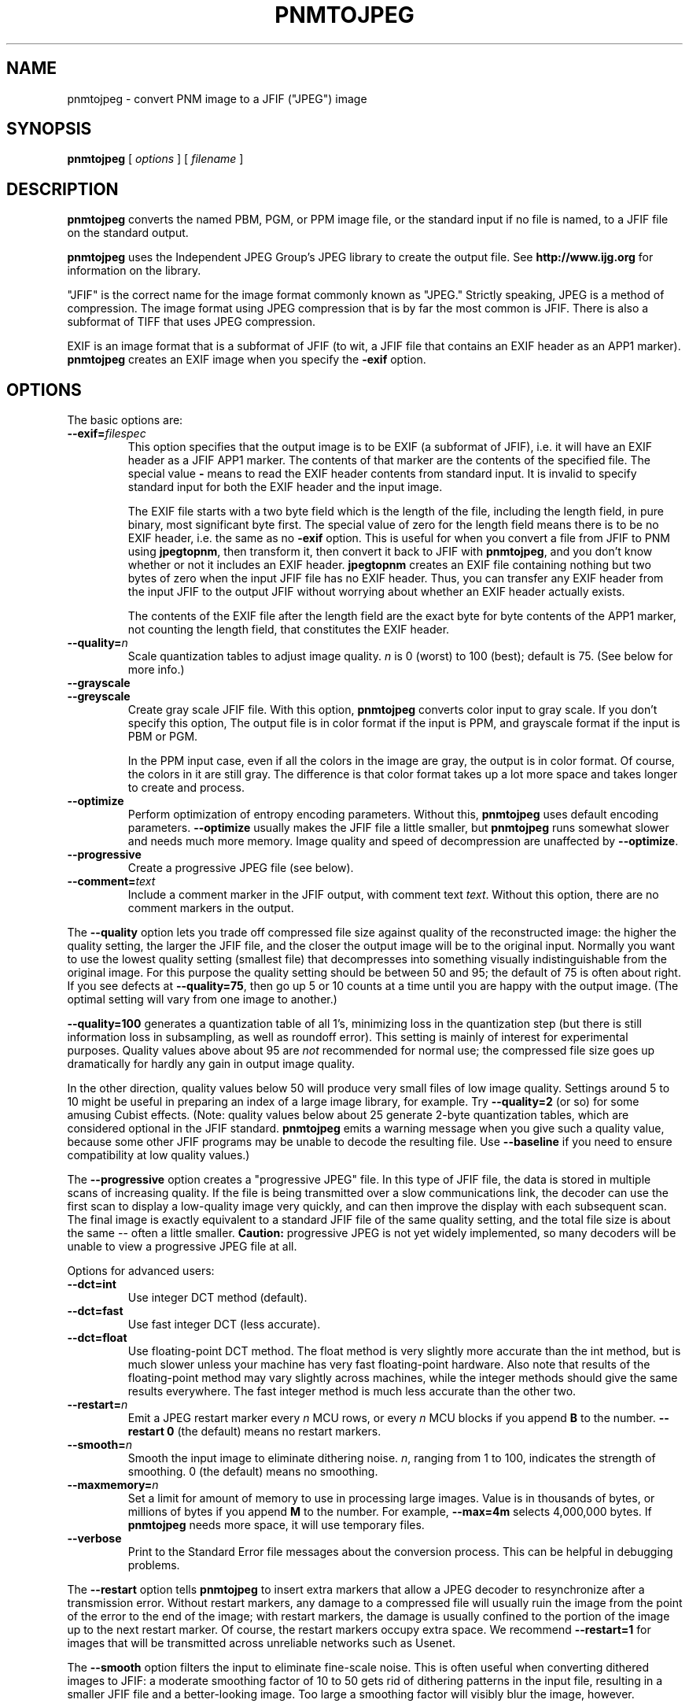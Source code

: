 .TH PNMTOJPEG 1 "07 March 2000"
.SH NAME
pnmtojpeg \- convert PNM image to a JFIF ("JPEG") image

.SH SYNOPSIS
.B pnmtojpeg
[
.I options
]
[
.I filename
]
.LP

.SH DESCRIPTION
.LP
.B pnmtojpeg
converts the named PBM, PGM, or PPM image file, or the standard input
if no file is named, to a JFIF file on the standard output.
.PP
.B pnmtojpeg
uses the Independent JPEG Group's JPEG library to create the output file.
See 
.B http://www.ijg.org 
for information on the library.

"JFIF" is the correct name for the image format commonly known as "JPEG."
Strictly speaking, JPEG is a method of compression.  The image format 
using JPEG compression that is by far the most common is JFIF.  There is
also a subformat of TIFF that uses JPEG compression.

EXIF is an image format that is a subformat of JFIF (to wit, a JFIF 
file that contains an EXIF header as an APP1 marker).
.B pnmtojpeg
creates an EXIF image when you specify the
.B -exif
option.

.SH OPTIONS
The basic options are:
.TP
.BI \-\-exif\= filespec
This option specifies that the output image is to be EXIF (a subformat
of JFIF), i.e. it will have an EXIF header as a JFIF APP1 marker.
The contents of that marker are the contents of the specified file.
The special value 
.B \-
means to read the EXIF header contents from standard input.  It is
invalid to specify standard input for both the EXIF header and the
input image.

The EXIF file starts with a two byte field which is the length of
the file, including the length field, in pure binary, most significant
byte first.  The special value of zero for the length field means there
is to be no EXIF header, i.e. the same as no
.B -exif
option.  This is useful for when you convert a file from JFIF to PNM
using 
.BR jpegtopnm ,
then transform it, then convert it back to JFIF with
.BR pnmtojpeg ,
and you don't know whether or not it includes an EXIF header.
.B jpegtopnm
creates an EXIF file containing nothing but two bytes of zero when
the input JFIF file has no EXIF header.  Thus, you can transfer
any EXIF header from the input JFIF to the output JFIF without
worrying about whether an EXIF header actually exists.

The contents of the EXIF file after the length field are the exact
byte for byte contents of the APP1 marker, not counting the length
field, that constitutes the EXIF header.

.TP
.BI \-\-quality\= n
Scale quantization tables to adjust image quality.  
.I n
is 0 (worst) to 100 (best); default is 75.  (See below for more info.)
.TP
.B \-\-grayscale
.TP
.B \-\-greyscale
Create gray scale JFIF file.  With this option,
.B pnmtojpeg
converts color input to gray scale.  If you don't specify this option,
The output file is in color format if the input is PPM, and grayscale
format if the input is PBM or PGM.

In the PPM input case, even if all the colors in the image are gray,
the output is in color format.  Of course, the colors in it are still
gray.  The difference is that color format takes up a lot more space
and takes longer to create and process.
.TP
.B \-\-optimize
Perform optimization of entropy encoding parameters.  Without this, 
.B pnmtojpeg
uses default encoding parameters.
.B \-\-optimize
usually makes the JFIF file a little smaller, but
.B pnmtojpeg
runs somewhat slower and needs much more memory.  Image quality and speed of
decompression are unaffected by
.BR \-\-optimize .
.TP
.B \-\-progressive
Create a progressive JPEG file (see below).
.TP
.BI \-\-comment= text
Include a comment marker in the JFIF output, with comment text 
.IR text .
Without this option, there are no comment markers in the output.

.PP
The
.B \-\-quality
option lets you trade off compressed file size against quality of the
reconstructed image: the higher the quality setting, the larger the JFIF file,
and the closer the output image will be to the original input.  Normally you
want to use the lowest quality setting (smallest file) that decompresses into
something visually indistinguishable from the original image.  For this
purpose the quality setting should be between 50 and 95; the default of 75 is
often about right.  If you see defects at
.BR \-\-quality=75 ,
then go up 5 or 10 counts at a time until you are happy with the output
image.  (The optimal setting will vary from one image to another.)
.PP
.B \-\-quality=100
generates a quantization table of all 1's, minimizing loss in the
quantization step (but there is still information loss in subsampling, as well
as roundoff error).  This setting is mainly of interest for experimental
purposes.  Quality values above about 95 are
.I not
recommended for normal use; the compressed file size goes up dramatically for
hardly any gain in output image quality.
.PP
In the other direction, quality values below 50 will produce very small files
of low image quality.  Settings around 5 to 10 might be useful in preparing an
index of a large image library, for example.  Try
.B \-\-quality=2
(or so) for some amusing Cubist effects.  (Note: quality
values below about 25 generate 2-byte quantization tables, which are
considered optional in the JFIF standard.
.B pnmtojpeg
emits a warning message when you give such a quality value, because some
other JFIF programs may be unable to decode the resulting file.  Use
.B \-\-baseline
if you need to ensure compatibility at low quality values.)
.PP
The
.B \-\-progressive
option creates a "progressive JPEG" file.  In this type of JFIF file, the data
is stored in multiple scans of increasing quality.  If the file is being
transmitted over a slow communications link, the decoder can use the first
scan to display a low-quality image very quickly, and can then improve the
display with each subsequent scan.  The final image is exactly equivalent to a
standard JFIF file of the same quality setting, and the total file size is
about the same -- often a little smaller.
.B Caution:
progressive JPEG is not yet widely implemented, so many decoders will be
unable to view a progressive JPEG file at all.
.PP
Options for advanced users:
.TP
.B \-\-dct=int
Use integer DCT method (default).
.TP
.B \-\-dct=fast
Use fast integer DCT (less accurate).
.TP
.B \-\-dct=float
Use floating-point DCT method.
The float method is very slightly more accurate than the int method, but is
much slower unless your machine has very fast floating-point hardware.  Also
note that results of the floating-point method may vary slightly across
machines, while the integer methods should give the same results everywhere.
The fast integer method is much less accurate than the other two.
.TP
.BI \-\-restart= n 
Emit a JPEG restart marker every 
.I n 
MCU rows, or every 
.I n 
MCU blocks if you append 
.B B 
to the number.
.B \-\-restart 0
(the default) means no restart markers.
.TP
.BI \-\-smooth= n
Smooth the input image to eliminate dithering noise.  
.IR n , 
ranging from 1 to 100, indicates the strength of smoothing.  0 (the
default) means no smoothing.
.TP
.BI \-\-maxmemory= n
Set a limit for amount of memory to use in processing large images.  Value is
in thousands of bytes, or millions of bytes if you append
.B M 
to the number.  For example,
.B \-\-max=4m
selects 4,000,000 bytes.  If 
.B pnmtojpeg
needs more space, it will use temporary files.
.TP
.B \-\-verbose
Print to the Standard Error file messages about the conversion process.
This can be helpful in debugging problems.
.PP
The
.B \-\-restart
option tells
.B pnmtojpeg 
to insert extra markers that allow a JPEG decoder to resynchronize
after a transmission error.  Without restart markers, any damage to a
compressed file will usually ruin the image from the point of the
error to the end of the image; with restart markers, the damage is
usually confined to the portion of the image up to the next restart
marker.  Of course, the restart markers occupy extra space.  We
recommend
.B \-\-restart=1
for images that will be transmitted across unreliable networks such as Usenet.
.PP
The
.B \-\-smooth
option filters the input to eliminate fine-scale noise.  This is often useful
when converting dithered images to JFIF:  a moderate smoothing factor of 10 to
50 gets rid of dithering patterns in the input file, resulting in a smaller
JFIF file and a better-looking image.  Too large a smoothing factor will
visibly blur the image, however.
.PP
Options for wizards:
.TP
.B \-\-baseline
Force baseline-compatible quantization tables to be generated.  This clamps
quantization values to 8 bits even at low quality settings.  (This switch is
poorly named, since it does not ensure that the output is actually baseline
JPEG.  For example, you can use
.B \-\-baseline
and
.B \-\-progressive
together.)
.TP
.BI \-\-qtables= filespec
Use the quantization tables given in the specified text file.
.TP
.BI \-\-qslots=n[,...]
Select which quantization table to use for each color component.
.TP
.BI \-\-sample= HxV[,...]
Set JPEG sampling factors for each color component.
.TP
.BI \-\-scans= filespec
Use the scan script given in the specified text file.
See below for information on scan scripts.
.PP
The "wizard" options are intended for experimentation with JPEG.  If you
don't know what you are doing, \fBdon't use them\fR.  These switches are
documented further in the file wizard.doc that comes with the 
Independent JPEG Group's JPEG library.
.SH EXAMPLES
.LP
This example compresses the PPM file foo.ppm with a quality factor of
60 and saves the output as foo.jpg:
.IP
.B pnmtojpeg \-\-quality=60 foo.ppm > foo.jpg
.IP
.B cat foo.bmp | bmptoppm | pnmtojpeg > foo.jpg

.SH HINTS
JFIF is not ideal for cartoons, line drawings, and other images that have
only a few distinct colors.  For those, try instead
.B pnmtopng
or
.BR ppmtobmp .
If you need to convert such an image to JFIF, though, you should
experiment with
.BR pnmtojpeg 's
.B \-\-quality
and
.B \-\-smooth
options to get a satisfactory conversion.
.B \-\-smooth 10
or so is often helpful.
.PP
JPEG compression is notable for being a "lossy."  This means that,
unlike with most graphics conversions, you lose information, which
means image quality, when you convert to JFIF.  If you convert from
PPM to JFIF and back repeatedly, image quality loss will accumulate.
After ten or so cycles the image may be noticeably worse than it was 
after one cycle.
.PP
Because of this, you should do all the manipulation you have to do on
the image in some other format and convert to JFIF as the last step.
And if you can keep a copy in the original format, so much the better.
PNG is a good choice for a format that is lossless, yet fairly
compact.  GIF is another way to go, but chances are you can't create a
GIF image without owing a lot of money to Unisys and IBM, holders of
patents on the LZW compression used in the GIF format.
.PP
The
.B \-\-optimize
option to
.B pnmtojpeg
is worth using when you are making a "final" version for posting or archiving.
It's also a win when you are using low quality settings to make very small
JFIF files; the percentage improvement is often a lot more than it is on
larger files.  (At present,
.B \-\-optimize
mode is automatically in effect when you generate a progressive JPEG file).
.PP
Another program, 
.BR cjpeg ,
is similar.  
.B cjpeg
is maintained by the Independent JPEG Group and packaged with the 
JPEG library which 
.B pnmtojpeg
uses for all its JPEG work.  Because of that, you may expect it to exploit
more current JPEG features.  Also, since you have to have the library to
run
.BR pnmtojpeg ,
but not vice versa,
.B cjpeg
may be more commonly available.
.PP
On the other hand,
.B cjpeg
does not use the NetPBM libraries to process its input, as all the NetPBM
tools such as
.B pnmtojpeg
do.  This means it is less likely to be consistent with all the other programs
that deal with the NetPBM formats.  Also, the command syntax of
.B pnmtojpeg
is consistent with that of the other Netpbm tools, unlike
.BR cjpeg .

.SH SCAN SCRIPTS

Use the 
.B -scan
option to specify a scan script.  Or use the
.B -progressive
option to specify a particular built-in scan script.

Just what a scan script is, and the basic format of the scan script file,
is covered in the
.B wizard.doc 
file that comes with the Independent JPEG Group's JPEG library.  
Scan scripts are same for 
.B pnmtojpeg
as the are for
.BR cjpeg .

This section contains additional information that isn't, but probably
should be, in that document.

First, there are many restrictions on what is a valid scan script.  The
JPEG library, and thus 
.BR pnmtojpeg ,
checks thoroughly for any lack of compliance with these restrictions, but
does little to tell you how the script fails to comply.  The messages are
very general and sometimes untrue.

To start with, the entries for the DC coefficient must come before any
entries for the AC coefficients.  The DC coefficient is Coefficient 0;
all the other coefficients are AC coefficients.  So in an entry for
the DC coefficient, the two numbers after the colon must be 0 and 0.
In an entry for AC coefficients, the first number after the colon must
not be 0.

In a DC entry, the color components must be in increasing order.
E.g. "0,2,1" before the colon is wrong.  So is "0,0,0".

In an entry for an AC coeffient, you must specify only one color
component.  I.e. there can be only one number before the colon.

In the first entry for a particular coefficient for a particular color
component, the "Ah" value must be zero, but the Al value can be any
valid bit number.  In subsequent entries, Ah must be the Al value from
the previous entry (for that coefficient for that color component),
and the Al value must be one less than the Ah value.

The script must ultimately specify at least some of the DC coefficent
for every color component.  Otherwise, you get the error message
"Script does not transmit all the data."  You need not specify all of
the bits of the DC coefficient, or any of the AC coefficients.

There is a standard option in building the JPEG library to omit scan
script capability.  If for some reason your library was built with
this option, you get the message "Requested feature was omitted at
compile time."

.SH ENVIRONMENT
.TP
.B JPEGMEM
If this environment variable is set, its value is the default memory limit.
The value is specified as described for the
.B \-\-maxmemory
option.  An explicit
.B \-\-maxmemory 
option overrides any 
.BR JPEGMEM .

.SH SEE ALSO
.BR cjpeg (1),
.BR djpeg (1),
.BR jpegtran (1),
.BR rdjpgcom (1),
.BR wrjpgcom (1)
.br
.BR ppm (5),
.BR pgm (5),
.BR jpegtopnm (1)
.br
Wallace, Gregory K.  "The JPEG Still Picture Compression Standard",
Communications of the ACM, April 1991 (vol. 34, no. 4), pp. 30-44.
.SH LIMITATIONS
Arithmetic coding is not supported for legal reasons.
.PP
The program could be much faster.

.SH AUTHOR
.B pnmtojpeg
and this man page were derived in large part from 
.BR cjpeg ,
by the Independent JPEG Group.
The program is otherwise by Bryan Henderson on March 07, 2000.




